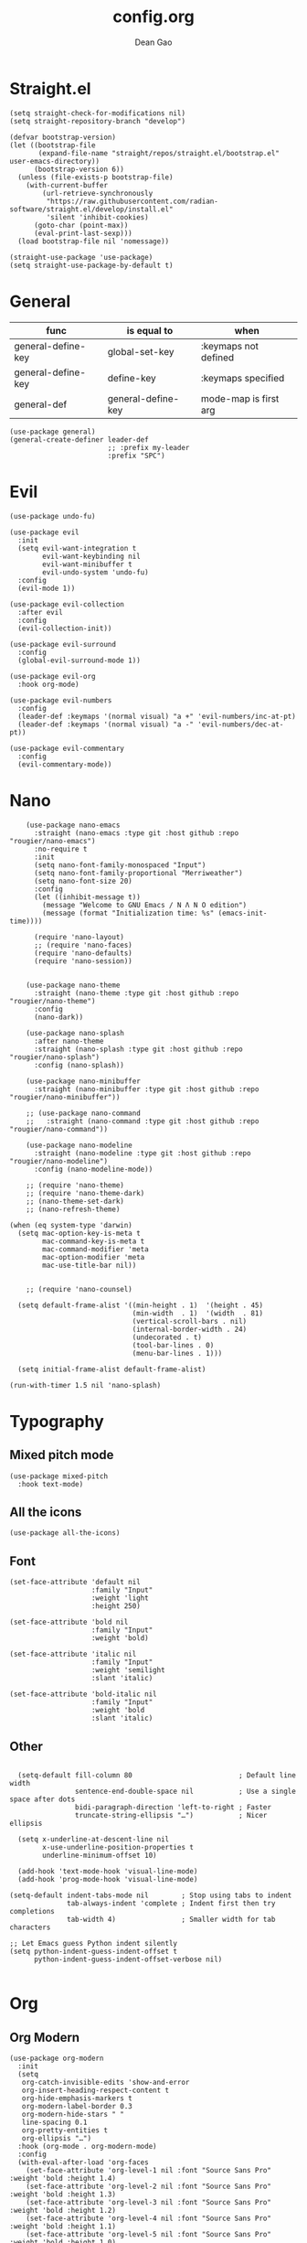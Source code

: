 #+author: Dean Gao
#+title: config.org
#+startup: overview
#+property: header-args :tangle config.el
#+auto_tangle: t

* Straight.el
#+begin_src elisp
  (setq straight-check-for-modifications nil)
  (setq straight-repository-branch "develop")

  (defvar bootstrap-version)
  (let ((bootstrap-file
         (expand-file-name "straight/repos/straight.el/bootstrap.el" user-emacs-directory))
        (bootstrap-version 6))
    (unless (file-exists-p bootstrap-file)
      (with-current-buffer
          (url-retrieve-synchronously
           "https://raw.githubusercontent.com/radian-software/straight.el/develop/install.el"
           'silent 'inhibit-cookies)
        (goto-char (point-max))
        (eval-print-last-sexp)))
    (load bootstrap-file nil 'nomessage))

  (straight-use-package 'use-package)
  (setq straight-use-package-by-default t)
#+end_src

* General

| func               | is equal to        | when                  |
|-                   |                    |                       |
| general-define-key | global-set-key     | :keymaps not defined  |
| general-define-key | define-key         | :keymaps specified    |
| general-def        | general-define-key | mode-map is first arg |

#+begin_src elisp
  (use-package general)
  (general-create-definer leader-def
                          ;; :prefix my-leader
                          :prefix "SPC")
#+end_src

* Evil
#+begin_src elisp
  (use-package undo-fu)

  (use-package evil
    :init
    (setq evil-want-integration t
          evil-want-keybinding nil
          evil-want-minibuffer t
          evil-undo-system 'undo-fu)
    :config
    (evil-mode 1))

  (use-package evil-collection
    :after evil
    :config
    (evil-collection-init))

  (use-package evil-surround
    :config
    (global-evil-surround-mode 1))

  (use-package evil-org
    :hook org-mode)

  (use-package evil-numbers
    :config
    (leader-def :keymaps '(normal visual) "a +" 'evil-numbers/inc-at-pt)
    (leader-def :keymaps '(normal visual) "a -" 'evil-numbers/dec-at-pt))

  (use-package evil-commentary
    :config
    (evil-commentary-mode))
#+end_src

* Nano
#+begin_src elisp
      (use-package nano-emacs
        :straight (nano-emacs :type git :host github :repo "rougier/nano-emacs")
        :no-require t
        :init
        (setq nano-font-family-monospaced "Input")
        (setq nano-font-family-proportional "Merriweather")
        (setq nano-font-size 20)
        :config
        (let ((inhibit-message t))
          (message "Welcome to GNU Emacs / N Λ N O edition")
          (message (format "Initialization time: %s" (emacs-init-time))))

        (require 'nano-layout)
        ;; (require 'nano-faces)
        (require 'nano-defaults)
        (require 'nano-session))


      (use-package nano-theme
        :straight (nano-theme :type git :host github :repo "rougier/nano-theme")
        :config
        (nano-dark))

      (use-package nano-splash
        :after nano-theme
        :straight (nano-splash :type git :host github :repo "rougier/nano-splash")
        :config (nano-splash))

      (use-package nano-minibuffer
        :straight (nano-minibuffer :type git :host github :repo "rougier/nano-minibuffer"))

      ;; (use-package nano-command
      ;;   :straight (nano-command :type git :host github :repo "rougier/nano-command"))

      (use-package nano-modeline
        :straight (nano-modeline :type git :host github :repo "rougier/nano-modeline")
        :config (nano-modeline-mode))

      ;; (require 'nano-theme)
      ;; (require 'nano-theme-dark)
      ;; (nano-theme-set-dark)
      ;; (nano-refresh-theme)

  (when (eq system-type 'darwin)
    (setq mac-option-key-is-meta t
          mac-command-key-is-meta t
          mac-command-modifier 'meta
          mac-option-modifier 'meta
          mac-use-title-bar nil))


      ;; (require 'nano-counsel)

    (setq default-frame-alist '((min-height . 1)  '(height . 45)
                                (min-width  . 1)  '(width  . 81)
                                (vertical-scroll-bars . nil)
                                (internal-border-width . 24)
                                (undecorated . t)
                                (tool-bar-lines . 0)
                                (menu-bar-lines . 1)))

    (setq initial-frame-alist default-frame-alist)

  (run-with-timer 1.5 nil 'nano-splash)
#+end_src

* Typography
** Mixed pitch mode
#+begin_src elisp
  (use-package mixed-pitch
    :hook text-mode)
#+end_src

** All the icons
#+begin_src elisp
  (use-package all-the-icons)
#+end_src
** Font
#+begin_src elisp
    (set-face-attribute 'default nil
                        :family "Input"
                        :weight 'light
                        :height 250)

    (set-face-attribute 'bold nil
                        :family "Input"
                        :weight 'bold)

    (set-face-attribute 'italic nil
                        :family "Input"
                        :weight 'semilight
                        :slant 'italic)

    (set-face-attribute 'bold-italic nil
                        :family "Input"
                        :weight 'bold
                        :slant 'italic)
#+end_src

** Other
#+begin_src elisp

    (setq-default fill-column 80                          ; Default line width
                  sentence-end-double-space nil           ; Use a single space after dots
                  bidi-paragraph-direction 'left-to-right ; Faster
                  truncate-string-ellipsis "…")           ; Nicer ellipsis

    (setq x-underline-at-descent-line nil
          x-use-underline-position-properties t
          underline-minimum-offset 10)

    (add-hook 'text-mode-hook 'visual-line-mode)
    (add-hook 'prog-mode-hook 'visual-line-mode)

  (setq-default indent-tabs-mode nil        ; Stop using tabs to indent
                tab-always-indent 'complete ; Indent first then try completions
                tab-width 4)                ; Smaller width for tab characters

  ;; Let Emacs guess Python indent silently
  (setq python-indent-guess-indent-offset t
        python-indent-guess-indent-offset-verbose nil)

#+end_src
* Org
** Org Modern
#+begin_src elisp
  (use-package org-modern
    :init
    (setq
     org-catch-invisible-edits 'show-and-error
     org-insert-heading-respect-content t
     org-hide-emphasis-markers t
     org-modern-label-border 0.3
     org-modern-hide-stars " "
     line-spacing 0.1
     org-pretty-entities t
     org-ellipsis "…")
    :hook (org-mode . org-modern-mode)
    :config
    (with-eval-after-load 'org-faces
      (set-face-attribute 'org-level-1 nil :font "Source Sans Pro" :weight 'bold :height 1.4)
      (set-face-attribute 'org-level-2 nil :font "Source Sans Pro" :weight 'bold :height 1.3)
      (set-face-attribute 'org-level-3 nil :font "Source Sans Pro" :weight 'bold :height 1.2)
      (set-face-attribute 'org-level-4 nil :font "Source Sans Pro" :weight 'bold :height 1.1)
      (set-face-attribute 'org-level-5 nil :font "Source Sans Pro" :weight 'bold :height 1.0)
      (set-face-attribute 'org-level-6 nil :font "Source Sans Pro" :weight 'bold :height 1.0)
      (set-face-attribute 'org-level-7 nil :font "Source Sans Pro" :weight 'bold :height 1.0)
      (set-face-attribute 'org-modern-symbol nil :font "FiraCode NF" :height 1.1)))
#+end_src

** Org Autolist
#+begin_src elisp
  (use-package org-autolist
    :after org
    :hook org-mode)
#+end_src

** Org Fragtog
#+begin_src elisp
  (use-package org-fragtog
    :after org
    :init
    (setq org-startup-with-latex-preview t
          org-latex-create-formula-image-program 'dvisvgm
          org-highlight-latex-and-related '(latex script entities))
          (plist-put org-format-latex-options :scale 2.6)
          :hook org-mode)
#+end_src

** Auto tangle
#+begin_src elisp
  (use-package org-auto-tangle
    :defer t
    :hook (org-mode . org-auto-tangle-mode))
#+end_src

* Avy
#+begin_src elisp
  (use-package avy
    :after evil
    :config
    (leader-def '(normal visual) "j" 'avy-goto-char-2))
#+end_src

* Projectile
#+begin_src elisp
(use-package projectile
    :defer t
    :config
    (projectile-mode)
    (leader-def 'normal
        "p p" 'projectile-switch-project
        "p p" 'projectile-find-file))
#+end_src

* Helpful
#+begin_src elisp
  (use-package helpful
    :config
    (leader-def 'normal
      "h f" 'helpful-callable
      "h v" 'helpful-variable
      "h k" 'helpful-key
      "h F" 'describe-face
      "h x" 'helpful-command
      "h ." 'helpful-at-point))
#+end_src

* Vertico
#+begin_src elisp
  (use-package vertico
    :init
    (setq vertico-resize nil        ; How to resize the Vertico minibuffer window.
          vertico-count 8           ; Maximal number of candidates to show.
          vertico-count-format nil)

    (setq vertico-grid-separator
          #("  |  " 2 3 (display (space :width (1))
                                 face (:background "#ECEFF1")))

          vertico-group-format
          (concat #(" " 0 1 (face vertico-group-title))
                  #(" " 0 1 (face vertico-group-separator))
                  #(" %s " 0 4 (face vertico-group-title))
                  #(" " 0 1 (face vertico-group-separator
                                  display (space :align-to (- right (-1 . right-margin) (- +1)))))))

    :config
    (vertico-mode)
    (set-face-attribute 'vertico-group-separator nil
                        :strike-through t)
    (set-face-attribute 'vertico-current nil
                        :inherit '(nano-strong nano-subtle))
    (set-face-attribute 'completions-first-difference nil
                        :inherit '(nano-default))
    (keymap-set vertico-map "?" #'minibuffer-completion-help)
    (keymap-set vertico-map "M-RET" #'minibuffer-force-complete-and-exit)
    (keymap-set vertico-map "C-j" #'vertico-next)
    (keymap-set vertico-map "C-k" #'vertico-previous)
    (keymap-set vertico-map "M-TAB" #'minibuffer-complete))

  (use-package savehist
    :config
    (savehist-mode))

  (use-package marginalia
    :init
    (setq-default marginalia--ellipsis "…"    ; Nicer ellipsis
                  marginalia-align 'right     ; right alignment
                  marginalia-align-offset -1) ; one space on the right
    :config
    (marginalia-mode))

  (use-package orderless
    :init
    (setq completion-styles '(substring orderless basic)
          orderless-component-separator 'orderless-escapable-split-on-space
          read-file-name-completion-ignore-case t
          read-buffer-completion-ignore-case t
          completion-ignore-case t))

  (use-package vertico-posframe
    :hook (vertico-mode . vertico-posframe-mode))

#+end_src

* Which Key
#+begin_src elisp
  (use-package which-key
    :init
    (setq which-key-show-early-on-C-h t)
    :config
    (which-key-mode)
    (which-key-setup-side-window-right))
#+end_src

* Yasnippet
#+begin_src elisp
  (use-package yasnippet-snippets)
  (use-package yasnippet
    :config (yas-global-mode 1))
#+end_src

* Magit
#+begin_src elisp
  (use-package magit
    :config
    (leader-def 'normal "g g" 'magit))
#+end_src

* Company
#+begin_src elisp
    (use-package company
      :init
      (setq company-backends '((company-capf company-yasnippet company-semantic company-keywords company-dabbrev-code)))
      :hook (after-init . global-company-mode))
    (use-package company-box
      :hook (company-mode . company-box-mode))

#+end_src

* Dirvish
#+begin_src elisp
  (if (string-equal system-type "darwin")
     (setq dired-use-ls-dired nil))
   (use-package dirvish
        :straight (dirvish :type git :host github :repo "isamert/dirvish")
      :init
      (dirvish-override-dired-mode)
      :custom
      (dirvish-quick-access-entries ; It's a custom option, `setq' won't work
       '(("h" "~/"                          "Home")
         ("d" "~/Downloads/"                "Downloads")
         ("v" "~/vau/"                      "vau")
         ("r" "~/repos/"                    "repos")
         ("t" "~/.Trash"                    "Trash")))
      :config
      ;; (dirvish-peek-mode) ; Preview files in minibuffer
      ;; (dirvish-side-follow-mode) ; similar to `treemacs-follow-mode'
      (setq dirvish-mode-line-format
            '(:left (sort symlink) :right (omit yank index)))
      (setq dirvish-attributes
            '(all-the-icons file-time file-size collapse subtree-state vc-state git-msg))
      (setq delete-by-moving-to-trash t)
      (setq dired-listing-switches
            "-l --almost-all --human-readable --group-directories-first --no-group"))

  (general-def 'dired-mode-map
    "% l"   'dired-downcase
    "% m"   'dired-mark-files-regexp
    "% u"   'dired-upcase
    "* %"   'dired-mark-files-regexp
    "* ."   'dired-mark-extension
    "* /"   'dired-mark-directories
    "+"     'dired-create-directory
    "-"     'dirvish-narrow
    "<tab>" 'dirvish-toggle-subtree
    "M"     'dirvish-mark-menu
    "S"     'dirvish-symlink
    "a"     'dirvish-quick-access
    "c"     'dirvish-chxxx-menu
    "d"     'dired-do-delete
    "x"     'dired-do-delete
    "f"     'dirvish-file-info-menu
    "h"     'dired-up-directory
    "l"     'dired-open-file
    "m"     'dired-mark
    "p"     'dirvish-yank
    "r"     'dired-do-rename
    "t"     'dirvish-new-empty-file-a
    "u"     'dired-unmark
    "v"     'dirvish-move
    "y"     'dirvish-yank-menu
    "z"     'dired-do-compress)
#+end_src

** Making deleted files go to trash can
#+begin_src elisp
(setq delete-by-moving-to-trash t
      trash-directory "~/.Trash")
#+end_src

* Mappings
#+begin_src elisp
  (defun dg/reload-init-file ()
    (interactive)
    (load-file user-init-file))

  (leader-def :keymaps 'normal

              ;; misc
              "."   'find-file

              ;; buffers
              "b b" 'switch-to-buffer
              "b k" 'kill-some-buffers
              "b k" 'kill-this-buffer
              "b n" 'evil-next-buffer
              "b p" 'evil-prev-buffer

              ;; windows
              "w w" 'evil-window-next
              "w k" 'evil-window-up
              "w j" 'evil-window-down
              "w h" 'evil-window-left
              "w l" 'evil-window-right
              "w p" 'evil-window-mru
              "w c" 'evil-window-close
              "w v" 'evil-window-vsplit
              "w >" 'evil-window-increase-width
              "w <" 'evil-window-decrease-width
              "w +" 'evil-window-increase-height
              "w -" 'evil-window-decrease-height

              ;; file
              "f r" 'recentf

              ;; emacs
              "e r" 'dg/reload-init-file)

  (general-define-key :states '(normal visual)
              "g j" 'evil-next-visual-line
              "g j" 'evil-previous-visual-line)

  (general-define-key "C-v" 'evil-paste-after)

  (general-define-key (kbd "C-x C-m") 'execute-extended-command)
#+end_src

